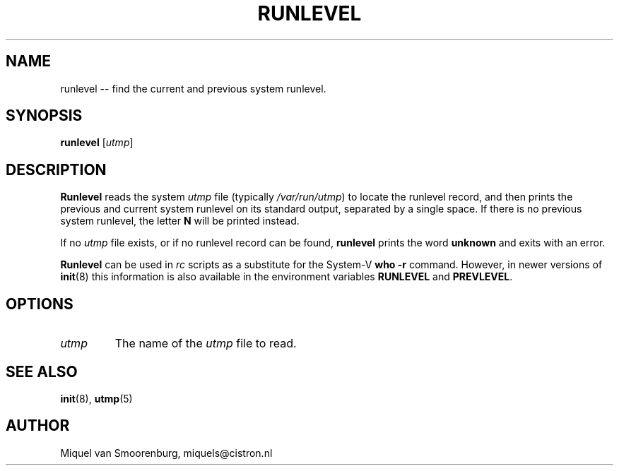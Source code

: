 .TH RUNLEVEL 8 "May 27, 1997" "" "Linux System Administrator's Manual"
.SH NAME
runlevel -- find the current and previous system runlevel.
.SH SYNOPSIS
.B runlevel 
.RI [ utmp ]
.SH DESCRIPTION
.B Runlevel
reads the system
.I utmp
file (typically 
.IR /var/run/utmp )
to locate the runlevel record, and then
prints the previous and current system runlevel on its standard output, 
separated by a single space. If there is no previous system
runlevel, the letter \fBN\fP will be printed instead.
.PP
If no
.I utmp
file exists, or if no runlevel record can be found,
.B runlevel
prints the word \fBunknown\fP and exits with an error.
.PP
.B Runlevel
can be used in \fIrc\fP scripts as a substitute for the System-V
\fBwho -r\fP command. 
However, in newer versions of \fBinit\fP(8) this information
is also available in the environment variables \fBRUNLEVEL\fP and
\fBPREVLEVEL\fP.
.SH OPTIONS
.\"{{{ utmp
.IP \fIutmp\fP 
The name of the \fIutmp\fP file to read.
.\"}}}
.SH SEE ALSO
.BR init (8),
.BR utmp (5)
.SH AUTHOR
Miquel van Smoorenburg, miquels@cistron.nl
